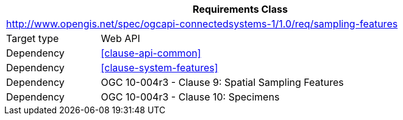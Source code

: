 [[rc_sampling-features]]
[cols="1,4",width="90%",options="header"]
|===
2+|*Requirements Class*
2+|http://www.opengis.net/spec/ogcapi-connectedsystems-1/1.0/req/sampling-features
|Target type    |Web API
|Dependency     |<<clause-api-common>>
|Dependency     |<<clause-system-features>>
|Dependency     |OGC 10-004r3 - Clause 9: Spatial Sampling Features
|Dependency     |OGC 10-004r3 - Clause 10: Specimens
|===